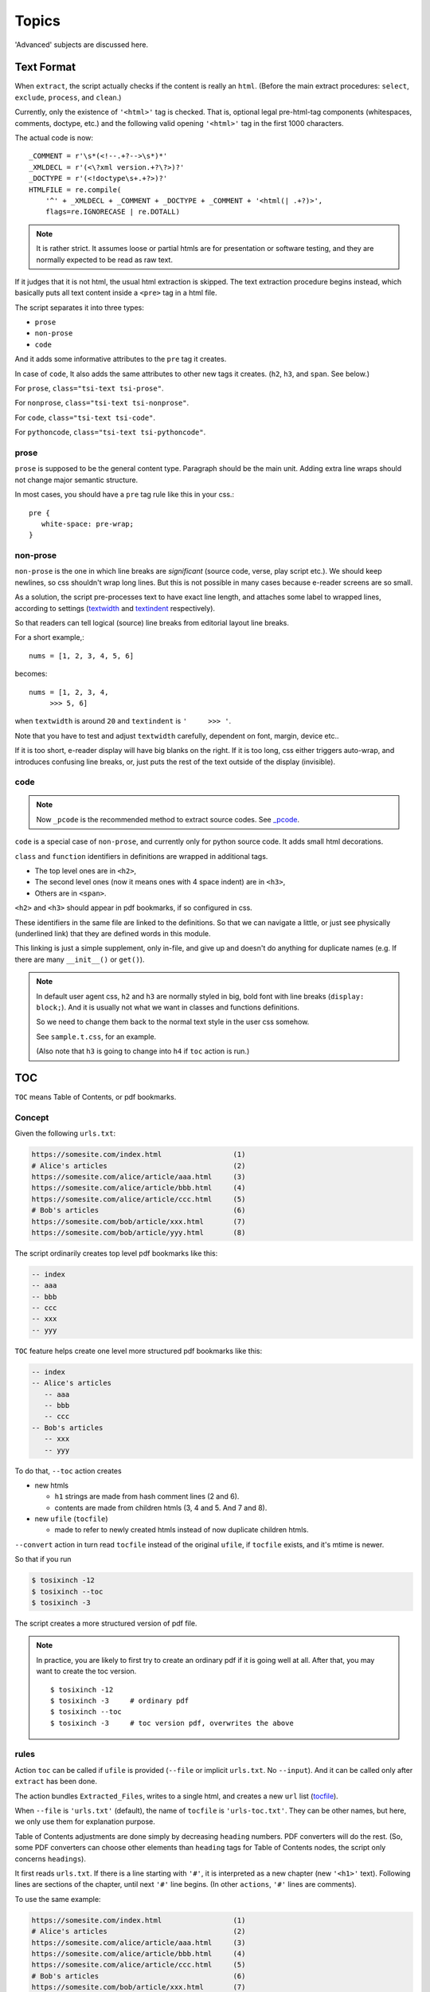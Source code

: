 
Topics
======

'Advanced' subjects are discussed here.

Text Format
-----------

When ``extract``, the script actually checks
if the content is really an ``html``.
(Before the main extract procedures:
``select``, ``exclude``, ``process``, and ``clean``.)

Currently, only the existence of  ``'<html>'`` tag is checked.
That is, optional legal pre-html-tag components (whitespaces, comments, doctype, etc.)
and the following valid opening ``'<html>'`` tag in the first 1000 characters.

The actual code is now::

    _COMMENT = r'\s*(<!--.+?-->\s*)*'
    _XMLDECL = r'(<\?xml version.+?\?>)?'
    _DOCTYPE = r'(<!doctype\s+.+?>)?'
    HTMLFILE = re.compile(
        '^' + _XMLDECL + _COMMENT + _DOCTYPE + _COMMENT + '<html(| .+?)>',
        flags=re.IGNORECASE | re.DOTALL)


.. note::
    It is rather strict.
    It assumes loose or partial htmls are for presentation or software testing,
    and they are normally expected to be read as raw text.

If it judges that it is not html,
the usual html extraction is skipped.
The text extraction procedure begins instead,
which basically puts all text content inside a ``<pre>`` tag in a html file.

The script separates it into three types:

* ``prose``
* ``non-prose``
* ``code``

And it adds some informative attributes
to the ``pre`` tag it creates.

In case of ``code``, It also adds the same attributes
to other new tags it creates. (``h2``, ``h3``, and ``span``. See below.)

For ``prose``, ``class="tsi-text tsi-prose"``.

For ``nonprose``, ``class="tsi-text tsi-nonprose"``.

For ``code``, ``class="tsi-text tsi-code"``.

For ``pythoncode``, ``class="tsi-text tsi-pythoncode"``.

prose
^^^^^

``prose`` is supposed to be the general content type.
Paragraph should be the main unit.
Adding extra line wraps should not change major semantic structure.

In most cases, you should have a ``pre`` tag rule like this in your css.::

    pre {
       white-space: pre-wrap;
    }

non-prose
^^^^^^^^^

``non-prose`` is the one in which line breaks are *significant*
(source code, verse, play script etc.).
We should keep newlines, so css shouldn't wrap long lines.
But this is not possible in many cases because e-reader screens are so small.

As a solution, the script pre-processes text to have exact line length,
and attaches some label to wrapped lines, according to settings
(`textwidth <options.html#confopt-textwidth>`__ and
`textindent <options.html#confopt-textindent>`__ respectively).

So that readers can tell logical (source) line breaks
from editorial layout line breaks.

For a short example,::

    nums = [1, 2, 3, 4, 5, 6]


becomes::

    nums = [1, 2, 3, 4,
         >>> 5, 6]

when ``textwidth`` is around ``20`` and ``textindent`` is ``'     >>> '``.

Note that you have to test and adjust ``textwidth`` carefully,
dependent on font, margin, device etc..

If it is too short, e-reader display will have big blanks on the right.
If it is too long, css either triggers auto-wrap,
and introduces confusing line breaks,
or, just puts the rest of the text outside of the display (invisible).


code
^^^^

.. note::

    Now ``_pcode`` is the recommended method to extract source codes.
    See `_pcode <#pcode>`__.

``code`` is a special case of ``non-prose``,
and currently only for python source code.
It adds small html decorations.

``class`` and ``function`` identifiers in definitions
are wrapped in additional tags.

* The top level ones are in ``<h2>``,
* The second level ones (now it means ones with 4 space indent) are in ``<h3>``,
* Others are in ``<span>``.

``<h2>`` and ``<h3>`` should appear in pdf bookmarks,
if so configured in css.

These identifiers in the same file are linked to the definitions.
So that we can navigate a little,
or just see physically (underlined link)
that they are defined words in this module.

This linking is just a simple supplement, only in-file,
and give up and doesn't do anything for duplicate names
(e.g. If there are many ``__init__()`` or ``get()``).

.. note::

    In default user agent css,
    ``h2`` and ``h3`` are normally styled in big, bold font
    with line breaks (``display: block;``).
    And it is usually not
    what we want in classes and functions definitions.

    So we need to change them back to the normal text style
    in the user css somehow.

    See ``sample.t.css``, for an example.

    (Also note that ``h3`` is going to change into ``h4``
    if ``toc`` action is run.)


TOC
---

``TOC`` means Table of Contents, or pdf bookmarks.


Concept
^^^^^^^

Given the following ``urls.txt``:

.. code-block:: none

    https://somesite.com/index.html                 (1)
    # Alice's articles                              (2)
    https://somesite.com/alice/article/aaa.html     (3)
    https://somesite.com/alice/article/bbb.html     (4)
    https://somesite.com/alice/article/ccc.html     (5)
    # Bob's articles                                (6)
    https://somesite.com/bob/article/xxx.html       (7)
    https://somesite.com/bob/article/yyy.html       (8)

The script ordinarily creates top level pdf bookmarks like this:

.. code-block:: none

    -- index
    -- aaa
    -- bbb
    -- ccc
    -- xxx
    -- yyy

``TOC`` feature helps create one level more structured pdf bookmarks like this:

.. code-block:: none

    -- index
    -- Alice's articles
       -- aaa
       -- bbb
       -- ccc
    -- Bob's articles
       -- xxx
       -- yyy

To do that, ``--toc`` action creates

* new htmls

  * ``h1`` strings are made from hash comment lines (2 and 6).
  * contents are made from children htmls (3, 4 and 5. And 7 and 8).

* new ``ufile`` (``tocfile``)

  * made to refer to newly created htmls instead of now duplicate children htmls.

``--convert`` action in turn read ``tocfile`` instead of the original ``ufile``,
if ``tocfile`` exists, and it's mtime is newer.

So that if you run

.. code-block:: bash

    $ tosixinch -12
    $ tosixinch --toc
    $ tosixinch -3

The script creates a more structured version of pdf file.

.. Note::

    In practice, you are likely to first try to create
    an ordinary pdf if it is going well at all.
    After that, you may want to create the toc version. ::

        $ tosixinch -12
        $ tosixinch -3     # ordinary pdf
        $ tosixinch --toc
        $ tosixinch -3     # toc version pdf, overwrites the above


rules
^^^^^

Action ``toc`` can be called if ``ufile`` is provided
(``--file`` or implicit ``urls.txt``. No ``--input``).
And it can be called only after ``extract`` has been done.

The action bundles ``Extracted_Files``,
writes to a single html, and creates a new ``url`` list
(`tocfile <overview.html#dword-tocfile>`__).

When ``--file`` is ``'urls.txt'`` (default),
the name of ``tocfile`` is ``'urls-toc.txt'``.
They can be other names,
but here, we only use them for explanation purpose.

Table of Contents adjustments are done
simply by decreasing ``heading`` numbers.
PDF converters will do the rest.
(So, some PDF converters can choose
other elements than ``heading`` tags for Table of Contents nodes,
the script only concerns ``headings``).

It first reads ``urls.txt``.
If there is a line starting with ``'#'``,
it is interpreted as a new chapter (new ``'<h1>'`` text).
Following lines are sections of the chapter,
until next ``'#'`` line begins.
(In other ``actions``, ``'#'`` lines are comments).

To use the same example:

.. code-block:: none

    https://somesite.com/index.html                 (1)
    # Alice's articles                              (2)
    https://somesite.com/alice/article/aaa.html     (3)
    https://somesite.com/alice/article/bbb.html     (4)
    https://somesite.com/alice/article/ccc.html     (5)
    # Bob's articles                                (6)
    https://somesite.com/bob/article/xxx.html       (7)
    https://somesite.com/bob/article/yyy.html       (8)

``toc`` tracks or creates these files.

.. code-block:: none

    (in './_htmls/somesite.com/')
        index~.html                                 (11)
    (in './_htmls/tosixinch.example.com/')
        alices-articles/_~.html                     (12)
        bobs-articles/_~.html                       (13)

``tosixinch.example.com`` is an imaginary placeholder host.
Verbose path names are ``Extracted_Files`` names
corresponding to ``urls``.

``(11)``
    (1) is outside of new chapters structure,
    so it doesn't create a file,
    just keeps track of (1)'s ``Extracted_File``.

``(12)``
    it creates this new html,
    whose ``<h1>`` is ``#`` line (2),
    ``<body>`` consists of (3)(4)(5)'s (previous) ``<body>``,
    their ``<h1>`` changed to ``<h2>``,
    ``<h2>`` to ``<h3>`` etc.. ``<h6>`` is kept as is.

    So three html files below would become the 4th file.

    .. code-block:: html

        <html>
          <body>
            <h1>aaa</h1>
            <p>this is aaa.</p>
          </body>
        </html>

        <html>
          <body>
            <h1>bbb</h1>
            <p>this is bbb.</p>
          </body>
        </html>

        <html>
          <body>
            <h1>ccc</h1>
            <p>this is ccc.</p>
          </body>
        </html>

    .. code-block:: html

        <html>
          <body>
            <h1>Alice's articles</h1>
            <div class='tsi-body-merged'>
               <h2>aaa</h2>
               <p>this is aaa.</p>
            </div>
            <div class='tsi-body-merged'>
               <h2>bbb</h2>
               <p>this is bbb.</p>
            </div>
            <div class='tsi-body-merged'>
               <h2>ccc</h2>
               <p>this is ccc.</p>
            </div>
          </body>
        </html>

``(13)``
    the same as (12).

and it creates ``urls-toc.txt``, which contains::

    https://somesite.com/index.html                 (21)
    http://tosixinch.example.com/alices-articles    (22)
    http://tosixinch.example.com/bobs-articles      (23)


(21)(22)(23) are the names of ``urls``,
corresponding to (11)(12)(13) (``Extracted_Files``).

So, ``convert`` doesn't do anything special for ``urls-toc.txt``,
just processes pre-built htmls.


URLReplace
----------

If there is a file ``'urlreplace.txt'`` in `userdir <overview.html#dword-userdir>`__,
it is used for regex url preprocess.

The urls matching the pattern are internally changed to replacement urls,
and processed accordingly.

If there are lines in the file::

    https://www\.reddit\.com/
    https://old.reddit.com/

the first line is a regex pattern, the second line is a regex replacement
(for Python `re.sub() <https://docs.python.org/3/library/re.html#re.sub>`__).
So that

.. code-block:: bash

    $ tosixinch -i https://www.reddit.com/aaa.html -123

downloads, extracts and creates the pdf file
from ``'https://old.reddit.com/aaa.html'``.

The format of the file is:

.. code-block:: none

    the file consists of zero or more units.

    the unit consists of:
        one regex pattern line
        one regex replacement line
        one or more blank lines or EOF

So if there are lines, they are always two consecutive lines,
separated by blank lines.
(blank lines in the very first line and the very last line of the file
are optional.)

The lines starting with '#' are ignored (comments).
You can put them in any place in units.


Hookcmds
--------


Precmds and Postcmds
^^^^^^^^^^^^^^^^^^^^

Before and after main actions (``'-1'``, ``'-2'`` and ``'-3``),
The script calls arbitrary commands,
according to precmds and postcmds options in ``tosixinch.ini``.

One useful use case of ``postcmds`` is notification,
since ``download`` and ``convert`` sometimes take time.
For example, if you are using linux::

    postcmd1=   notify-send -t 3000 'Done -- tosixinch.download'

should bring some notification balloon
when ``download`` is complete.

**Variables:**

`script directory <overview.html#dword-script_directory>`__ is inserted in the head of ``$PATH``.
So you can call your custom scripts only by filenames (not fullpath),
if they are in there.

If a word in the statement begins with ``'conf.'``,
and the rest is dot-separated identifier (``[a-zA-Z_][a-zA-Z_0-9]+``),
it is evaluated as the object ``conf``. For example::

    postcmd1=   echo conf._configdir conf._userdir

will print application config directory name and user config directory name.

(For more advanced usage, you need to peek in the source code.
It uses ``eval``, so be careful.)

**Running Module:**

If a command consists of one word, without 'dot',
and the module actually exists in `script directory <overview.html#dword-script_directory>`__,
the script runs the command as module internally
(as opposed to running it as a system subprocess).

That is, if a cmd is ``['foo']``, for example::

    precmd1=    foo

and there is a file ``foo.py`` in ``script directory``,
the script does roughly::

    import script.foo
    script.foo.run(conf, site)

So the module must have ``run`` function with this signature.
(In this context, ``site`` should be ``None``,
since it is not available.)

The difference from running subprocess is that
it should be a bit faster, and ``conf`` and ``site`` are writable.

.. note::

    If you want to run a python file as subprocess, put in the actual filename::

        precmd1=    foo.py

**Multiple Commands:**

Their value function signatures are actually ``[LINE][CMDS]``, that is,
you can run multiple commands in a hookcmd, one command for each line.

If the return code of a command is 0,
the script runs the next command, if any.

If the return code of a command is 100,
the script skips the following commands, if any.

If the return code of a command is 101,
and the command is one of precmds (not postcmds),
the script skips the following commands,
and the following action altogether.
The following *postcmd* are executed.

If the return code of a command is 102,
the script skips the following postcmd in addition.

.. code-block:: none

    precmd: cmd,   cmd,   cmd,   cmd,   cmd...
                   | 100  | 101  | 102
                   |      |      |
                  action  |      |
                          |      |
                       postcmd   |
                                 |
                           (to next action group)



In running subprocess, other return codes (not 0, 100, 101, 102) aborts the script.

In running module, any other return codes and values (not 0, 100, 101, 102)
are interpreted as 0.
(Python itself aborts the script if something went wrong.)


Viewcmd
^^^^^^^

A special case of ``hookcmds`` is ``viewcmd``.

``viewcmd`` triggers when ``-4`` or ``--view`` option is supplied.
But actually there is no action called ``4`` or ``view``.

It is intended to open a pdf viewer,
after pdf generation is done (``-3``).

So, if you are using `okular <https://okular.kde.org/>`__
as pdf viewer, ::

    # in tosixinch.ini
    viewcmd=    okular conf.pdfname

    $ tosixinch -4

will open the viewer with the generated pdf file.

Also, the script includes a sample file `open_viewer.py <topics.html#open-viewer>`__.
(It does basically the same thing as above,
but cancels duplicate openings.)


Pre_Percmds and Post_Percmds
^^^^^^^^^^^^^^^^^^^^^^^^^^^^

An action group consists of ``precmd``, ``action``, ``postcmd``.
But when ``download`` or ``extract``,
``action`` itself is a collection of jobs, one job for each ``url``.
For this job, there are corresponding pre- and post- hookcmds.

.. code-block:: none

    precmd                  pre_percmd
    action (urls) ----+---  job (an url)
    postcmd           |     post_percmd
                      |
                      |     pre_percmd
                      +---  job (an url)
                      |     post_percmd
                      |
                      :     ...

The specification (return codes etc.) is the same as precmds and postcmds.

In this context, there are ``url`` specific configurations,
in addition to the general configuration.
So you can use ``site`` variable, in addition to ``conf``:

If a word in the statement begins with ``'site.'``,
and the rest is dot-separated identifier (``[a-zA-Z_][a-zA-Z_0-9]+``),
it is evaluated as the object ``site``. For example::

    post_percmd1=   echo site.fnew site.match

will print each ``Extracted_File`` and url glob pattern.

Also, the following environment variables are exposed
(in running subprocess case).

.. code-block:: none

    TOSIXINCH_URL:     url (or filepath)
    TOSIXINCH_FNAME:   Downloaded_File
    TOSIXINCH_FNEW:    Extracted_File

.. note::

    The usage is a bit complex, though.
    Python runs subprocess without shell by default,
    so the variables in the commandline itself are not expanded. That is:

    .. code-block:: none

        post_percmd1=   echo $TOSIXINCH_FNAME

    doesn't work;

    .. code-block:: none

        post_percmd1=   foo.sh

        # in foo.sh
        echo $TOSIXINCH_FNAME

    will work.


Scripts
-------

A few script files are included in the application.
They are not 'installed',
just copied in the tosixinch installation directory
(in ``script`` folder).

open_viewer
^^^^^^^^^^^

Intended to be used in ``viewcmd`` option in ``tosixinch.ini``.

It opens a pdf viewer.
But if there is a same pdf application opened with the same pdf file,
if does nothing (cancels duplicate openings).

It uses unix command ``ps`` to get active processes,
and search the app and the file names in invocation commandline strings.
So, only unixes users can use it.

It can be used without full path.::

    viewcmd=    open_viewer.py --command okular --check --null conf.pdfname

* ``--command`` accepts arbitrary commands with some options,
  but you need to quote.
  (e.g. ``--command 'okular --page 5'``).
* ``--check`` is the option flag to do above duplicate checks.
* ``--null`` is to suppress *this* command's stdout and stderr.

And one way to see the help is::

    $ tosixinch -4 --viewcmd 'open_viewer.py --help' -i aaa

(This doesn't work if ``urls`` is not supplied,
so you have to supply something, like the above ``-i aaa``.)


_man
^^^^

A sample hook extractor for man pages.
If you want to use it, add this command to ``pre_percmd2`` in user configuration.

When ``extract``,
if the filename matches ``r'^.+\.[1-9]([a-z]+)?(\.gz)?$'``
(e.g. grep.1, grep.1.gz, grep.1p.gz),
run man program with ``'man -Thtml'``,
skipping the main extraction.

Normally, windows users can't use it
(as long as there is no ``man`` command).

.. note ::

    * ``pre_percmd2`` is a ``LINE`` option,
      so multiple commands must be separated with newline and indent e.g.:

      .. code-block:: ini

          pre_percmd2=    echo foo
                          _man

    * If you supply multiple ``urls``,
      it triggers the binary-extension filter,
      and the default includes ``gz``.
      In this case, you have to subtract ``gz`` from the list.
      (see `add_binary_extensions <#confopt-add_binary_extensions>`__).

      .. code-block:: bash

          # in urls.txt
          /usr/share/man/man1/cp.1.gz
          /usr/share/man/man1/grep.1.gz

          $ tosixinch -123 --add-binary-extensions -gz


_pcode
^^^^^^

A sample hook extractor for source codes (means 'Pygments code extraction').

It formats (html-wraps) some Pygments tokens.
The purpose is to make them pdf bookmarks items,
and create references to them.
If you want to use it, add this command to ``pre_percmd2`` in user configuration.

Note ``pre_percmd2`` is a ``LINE`` option, see the above note for ``_man``.

You need to install
`Pygments <https://pygments.org/>`__,
and ``ctags``
(`Universal Ctags <https://ctags.io/>`__
or `Exuberant Ctags <http://ctags.sourceforge.net/>`__).

By default, for some common languages,
it wraps Ctags kinds ``cf`` to ``<h2>``, ``m`` to ``<h3>>``.
(But since Ctags kinds are greatly differ for each languages,
you have to customize them for each of your languages).

It creates working files ``tsi.tags`` and ``tsi.tags.checksum``
in current directory.

**Language Names:**

It maps Pygments' lexer.names and Ctags language names to internal names.
The common names (lower cased) are provided as base,
But you must explicitly define other names.

If Pygments finds a language but the language is not mapped,
It does not do formatting (skips to other ``pre_percmd2`` or the builtin text extraction).
But it registers the ``url``'s ``ftype`` as ``nonprose``.

(It is an heuristic.
If Pygments finds a language, it is better to treat the text as code-like,
disallowing natural html line-wrapping.)

If Pygments' name is mapped,
but Ctags doesn't find a language, the language is not mapped, or not mapped to the same name,
It does formatting only with Pygments tokens.

As a special case, if Pygments name is mapped to the name ``'prose'``,
It does not do formatting, but registers the ``url``'s ``ftype`` as ``prose``
(The default is: ``reStructuredText`` and ``markdown``).

**Configuration:**

You can specify some configuration
if you create ``pcode.ini`` in `userdir <overview.html#dword-userdir>`__,

(See application's ``tosixinch/data/pcode.ini`` for the example).

In ``[ctags]`` section, you can customize
ctags binary path, tagfile name or arguments.

Note ``--format=2``, ``--excmd=number``, ``--file-scope=yes``, and ``fkl`` in ``--fields``
in arguments are normally required.
The script needs excmd to be number (not pattern).
It needs filename, language name, and kind.

You have to add ``--kinds-<lang>`` for you languages
(``--<lang>-kinds`` in Exuberant Ctags).

In ``[p2ftype]`` and ``[c2ftype]`` sections,
you can add maps for Pygments and Ctags language names.

    * p2ftype: Pygments lexer.name to internal name
    * c2ftype: Ctags language name to internal name

(Run tosixinch with some text input and with ``-v``, to see actual mappings).

If you want to customize formatting for a specific language,
you can create a section with an internal name.
(So it must first be mapped, if not already).
Options are:

    * start_token:
        Pygments token type name.
        All other tokens than it and it's subclasses are not touched by formatting.
        Normally ``Token.Name`` is suffice (default).
    * kindmap:
        Comma separated html element and kind pairs.
        Optionally only one '*' is possible for kind.
        It means all other kinds not defined.
    * module:
        module name for your custom module.
        you have to create this module
        in ``pcode`` directory in `script directory <overview.html#dword-script_directory>`__.
    * class:
        class name for you custom class in the module above.
        the default is ``CustomCode``.

        The class is supposed to subclass ``tosixinch.script.pcode._pygments.PygmentsCode``,
        and normally customize methods called from ``format_entry``.
        See ``tosixinch/script/pcode/python.py`` for the example.

**Basic Usage:**

If you want to use the default formatter, but customize for a language,

* Define some internal name if not already defined
  (in ``p2ftype`` and ``c2ftype`` section).

* Select which Ctags kinds to use (in ``arguments`` option).

* Select which kinds maps to which html elements (in ``kindmap`` option).

If you want to customize the formatter,

* Create a section, say, perl:

  .. code-block:: ini

      [perl]
      module=   perl

* Create ``pcode/perl.py``
  (in `script directory <overview.html#dword-script_directory>`__).

  .. code-block:: python

      # ~/.config/tosixinch/script/pcode/perl.py

      from tosixinch.script.pcode import _pygments

      class CustomCode(_pygments.PygmentsCode):

* Customize ``check_def``, ``check_ref``, ``wrap_def`` or ``wrap_ref``.

  Application automatically finds and uses this class.


tosixinch-complete.bash
^^^^^^^^^^^^^^^^^^^^^^^

A basic bash completion script.
If you are using bash, it should be useful.
Source it in your ``.bashrc``. For example::

    source [...]/site-packages/tosixinch/script/tosixinch-complete.bash


Vendored Libraries
------------------

The script uses a few vendored (included) libraries.
They are all single file modules.

.. script:: templite.py

    This is a module of
    `Ned Batchelder <https://nedbatchelder.com/>`__'s
    `Coverage.py <https://github.com/nedbat/coveragepy>`__,
    and described extensively in
    `a chapter of '500 Lines or Less' <http://aosabook.org/en/500L/a-template-engine.html>`__
    (a great book all together).

    It is a general template engine, used for css template rendering here.

.. script:: imagesize.py

    This is a rewrite of Phuslu's `imgsz <https://github.com/phuslu/imgsz>`__.

    I wanted a simple image format metadata reader,
    (``Pillow`` or other graphic libraries are too big),
    and I found his was the best to copy.

.. script:: configfetch.py

    Simplify parsing commandline and config options.
    `(configfetch) <https://github.com/openandclose/configfetch>`__.

.. script:: zconfigparser.py

    Implement section inheritance in ``site.ini``.
    `(zconfigparser) <https://github.com/openandclose/zconfigparser>`__.
